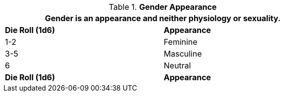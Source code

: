 // New table for version 6.0
.*Gender Appearance*
[width="75%",cols="2*^",frame="all", stripes="even"]
|===
2+<|Gender is an appearance and neither physiology or sexuality.

s|Die Roll (1d6)
s|Appearance

|1-2
|Feminine

|3-5
|Masculine

|6
|Neutral

s|Die Roll (1d6)
s|Appearance

|===